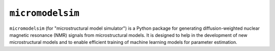 #################
``micromodelsim``
#################

``micromodelsim`` (for "microstructural model simulator") is a Python package
for generating diffusion-weighted nuclear magnetic resonance (NMR) signals from
microstructural models. It is designed to help in the development of new
microstructural models and to enable efficient training of machine learning
models for parameter estimation.
